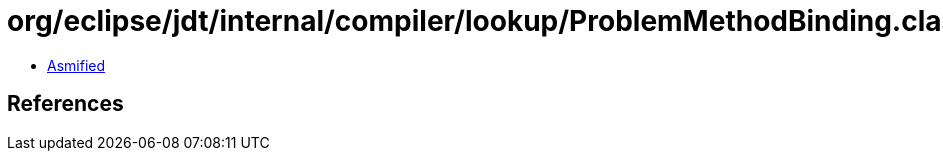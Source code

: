= org/eclipse/jdt/internal/compiler/lookup/ProblemMethodBinding.class

 - link:ProblemMethodBinding-asmified.java[Asmified]

== References

